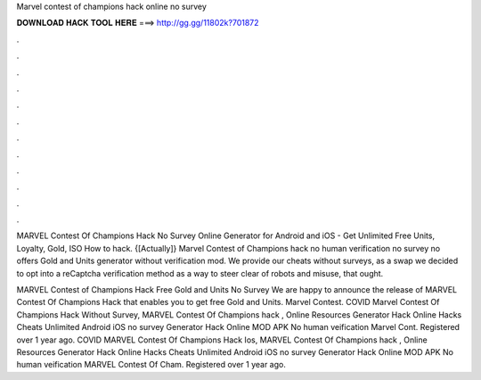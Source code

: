 Marvel contest of champions hack online no survey



𝐃𝐎𝐖𝐍𝐋𝐎𝐀𝐃 𝐇𝐀𝐂𝐊 𝐓𝐎𝐎𝐋 𝐇𝐄𝐑𝐄 ===> http://gg.gg/11802k?701872



.



.



.



.



.



.



.



.



.



.



.



.

MARVEL Contest Of Champions Hack No Survey Online Generator for Android and iOS - Get Unlimited Free Units, Loyalty, Gold, ISO How to hack. {[Actually]} Marvel Contest of Champions hack no human verification no survey no offers Gold and Units generator without verification mod. We provide our cheats without surveys, as a swap we decided to opt into a reCaptcha verification method as a way to steer clear of robots and misuse, that ought.

MARVEL Contest of Champions Hack Free Gold and Units No Survey We are happy to announce the release of MARVEL Contest Of Champions Hack that enables you to get free Gold and Units. Marvel Contest. COVID Marvel Contest Of Champions Hack Without Survey, MARVEL Contest Of Champions hack , Online Resources Generator Hack Online Hacks Cheats Unlimited Android iOS no survey Generator Hack Online MOD APK No human veification Marvel Cont. Registered over 1 year ago. COVID MARVEL Contest Of Champions Hack Ios, MARVEL Contest Of Champions hack , Online Resources Generator Hack Online Hacks Cheats Unlimited Android iOS no survey Generator Hack Online MOD APK No human veification MARVEL Contest Of Cham. Registered over 1 year ago.
